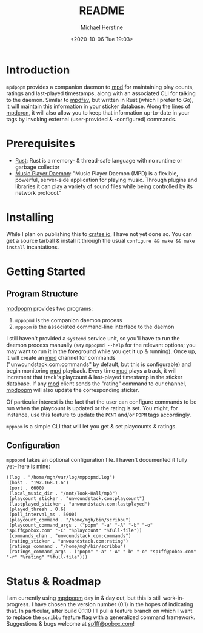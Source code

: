 #+TITLE: README
#+DESCRIPTION: mpdpopm
#+AUTHOR: Michael Herstine
#+EMAIL: sp1ff@pobox.com
#+DATE: <2020-10-06 Tue 19:03>
#+AUTODATE: t

* Introduction

=mpdpopm= provides a companion daemon to [[https://www.musicpd.org/][mpd]] for maintaining play counts, ratings and last-played timestamps, along with an associated CLI for talking to the daemon. Similar to [[https://github.com/vincent-petithory/mpdfav][mpdfav]], but written in Rust (which I prefer to Go), it will maintain this information in your sticker database. Along the lines of [[https://alip.github.io/mpdcron][mpdcron]], it will also allow you to keep that information up-to-date in your tags by invoking external (user-provided & -configured) commands.

* Prerequisites

  - [[https://www.rust-lang.org/tools/install][Rust]]: Rust is a memory- & thread-safe language with no runtime or garbage collector
  - [[https://www.musicpd.org/][Music Player Daemon]]: "Music Player Daemon (MPD) is a flexible, powerful, server-side application for playing music. Through plugins and libraries it can play a variety of sound files while being controlled by its network protocol."

* Installing

While I plan on publishing this to [[https://crates.io/][crates.io]], I have not yet done so. You can get a source tarball & install it through the usual =configure && make && make install= incantations.

* Getting Started

** Program Structure

[[https://github.com/sp1ff/mpdpopm][mpdpopm]] provides two programs:

  1. =mppopmd= is the companion daemon process
  2. =mppopm= is the associated command-line interface to the daemon

I still haven't provided a =systemd= service unit, so you'll have to run the daemon process manually (say =mppopmd --help= for the relevant options; you may want to run it in the foreground while you get it up & running). Once up, it will create an [[https://www.musicpd.org/][mpd]] channel for commands ("unwoundstack.com:commands" by default, but this is configurable) and begin monitoring [[https://www.musicpd.org/][mpd]] playback. Every time [[https://www.musicpd.org/][mpd]] plays a track, it will increment that track's playcount & last-played timestamp in the sticker database. If any [[https://www.musicpd.org/][mpd]] client sends the "rating" command to our channel, [[https://github.com/sp1ff/mpdpopm][mpdpopm]] will also update the corresponding sticker.

Of particular interest is the fact that the user can configure commands to be run when the playcount is updated or the rating is set. You might, for instance, use this feature to update the =PCNT= and/or =POPM= tags accordingly.

=mppopm= is a simple CLI that will let you get & set playcounts & ratings.

** Configuration

=mppopmd= takes an optional configuration file. I haven't documented it fully yet-- here is mine:

#+BEGIN_EXAMPLE
  ((log . "/home/mgh/var/log/mppopmd.log")
   (host . "192.168.1.6")
   (port . 6600)
   (local_music_dir . "/mnt/Took-Hall/mp3")
   (playcount_sticker . "unwoundstack.com:playcount")
   (lastplayed_sticker . "unwoundstack.com:lastplayed")
   (played_thresh . 0.6)
   (poll_interval_ms . 5000)
   (playcount_command . "/home/mgh/bin/scribbu")
   (playcount_command_args . ("popm" "-a" "-A" "-b" "-o" "sp1ff@pobox.com" "-C" "%playcount" "%full-file"))
   (commands_chan . "unwoundstack.com:commands")
   (rating_sticker . "unwoundstack.com:rating")
   (ratings_command . "/home/mgh/bin/scribbu")
   (ratings_command_args . ("popm" "-a" "-A" "-b" "-o" "sp1ff@pobox.com" "-r" "%rating" "%full-file")))
#+END_EXAMPLE

* Status & Roadmap

I am currently using [[https://github.com/sp1ff/mpdpopm][mpdpopm]] day in & day out, but this is still work-in-progress. I have chosen the version number (0.1) in the hopes of indicating that. In particular, after build 0.1.10 I'll pull a feature branch on which I want to replace the =scribbu= feature flag with a generalized command framework. Suggestions & bugs welcome at [[mailto:sp1ff@pobox.com][sp1ff@pobox.com]]!
